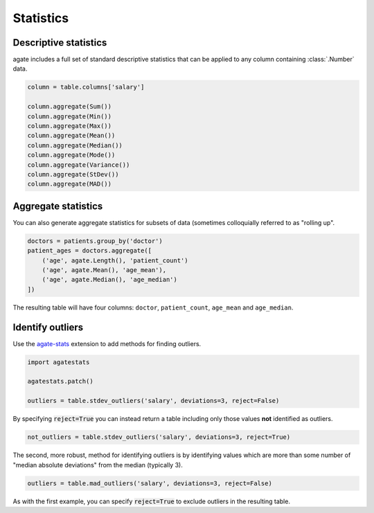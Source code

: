 ==========
Statistics
==========

Descriptive statistics
======================

agate includes a full set of standard descriptive statistics that can be applied to any column containing :class:`.Number` data.

.. code-block:: python

    column = table.columns['salary']

    column.aggregate(Sum())
    column.aggregate(Min())
    column.aggregate(Max())
    column.aggregate(Mean())
    column.aggregate(Median())
    column.aggregate(Mode())
    column.aggregate(Variance())
    column.aggregate(StDev())
    column.aggregate(MAD())

Aggregate statistics
====================

You can also generate aggregate statistics for subsets of data (sometimes colloquially referred to as "rolling up".

.. code-block:: python

    doctors = patients.group_by('doctor')
    patient_ages = doctors.aggregate([
        ('age', agate.Length(), 'patient_count')
        ('age', agate.Mean(), 'age_mean'),
        ('age', agate.Median(), 'age_median')
    ])

The resulting table will have four columns: ``doctor``, ``patient_count``, ``age_mean`` and ``age_median``.

Identify outliers
=================

Use the `agate-stats <http://agate-stats.readthedocs.org/>`_ extension to add methods for finding outliers.

.. code-block:: python

    import agatestats

    agatestats.patch()

    outliers = table.stdev_outliers('salary', deviations=3, reject=False)

By specifying :code:`reject=True` you can instead return a table including only those values **not** identified as outliers.

.. code-block:: python

    not_outliers = table.stdev_outliers('salary', deviations=3, reject=True)

The second, more robust, method for identifying outliers is by identifying values which are more than some number of "median absolute deviations" from the median (typically 3).

.. code-block:: python

    outliers = table.mad_outliers('salary', deviations=3, reject=False)

As with the first example, you can specify :code:`reject=True` to exclude outliers in the resulting table.
